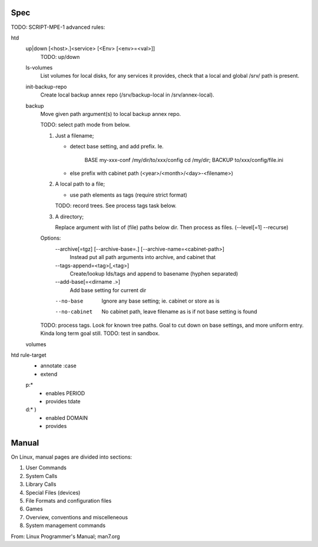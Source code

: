 


Spec
----
TODO: SCRIPT-MPE-1 advanced rules:

htd
  up|down [<host>.]<service> [<Env> [<env>=<val>]]
    TODO: up/down

  ls-volumes
    List volumes for local disks, for any services it provides,
    check that a local and global /srv/ path is present.

  init-backup-repo
    Create local backup annex repo (/srv/backup-local in /srv/annex-local).

  backup
    Move given path argument(s) to local backup annex repo.

    TODO: select path mode from below.

    1. Just a filename;

       - detect base setting, and add prefix. Ie.

          BASE my-xxx-conf /my/dir/to/xxx/config
          cd /my/dir; BACKUP to/xxx/config/file.ini

       - else prefix with cabinet path (<year>/<month>/<day>-<filename>)

    2. A local path to a file;

       - use path elements as tags (require strict format)

       TODO: record trees. See process tags task below.

    3. A directory;

       Replace argument with list of (file) paths below dir.
       Then process as files. (--level[=1] --recurse)

    Options:
        --archive[=tgz] [--archive-base=.] [--archive-name=<cabinet-path>]
          Instead put all path arguments into archive, and cabinet that

        --tags-append=<tag>[,<tag>]
          Create/lookup Ids/tags and append to basename (hyphen separated)

        --add-base[=<dirname .>]
          Add base setting for current dir

        --no-base
          Ignore any base setting; ie. cabinet or store as is

        --no-cabinet
          No cabinet path, leave filename as is if not base setting is found


    TODO: process tags. Look for known tree paths. Goal to cut down on base
    settings, and more uniform entry. Kinda long term goal still.
    TODO: test in sandbox.

  volumes
    ..

htd rule-target
  - annotate :case
  - extend

  p:*
    - enables PERIOD
    - provides tdate

    .. scan the source file for the case and its match globs
      these validate any input choice. provides gives the varname

  d:* )
    - enabled DOMAIN
    - provides


Manual
------
On Linux, manual pages are divided into sections:

1. User Commands
2. System Calls
3. Library Calls
4. Special Files (devices)
5. File Formats and configuration files
6. Games
7. Overview, conventions and miscelleneous
8. System management commands

From: Linux Programmer's Manual; man7.org


